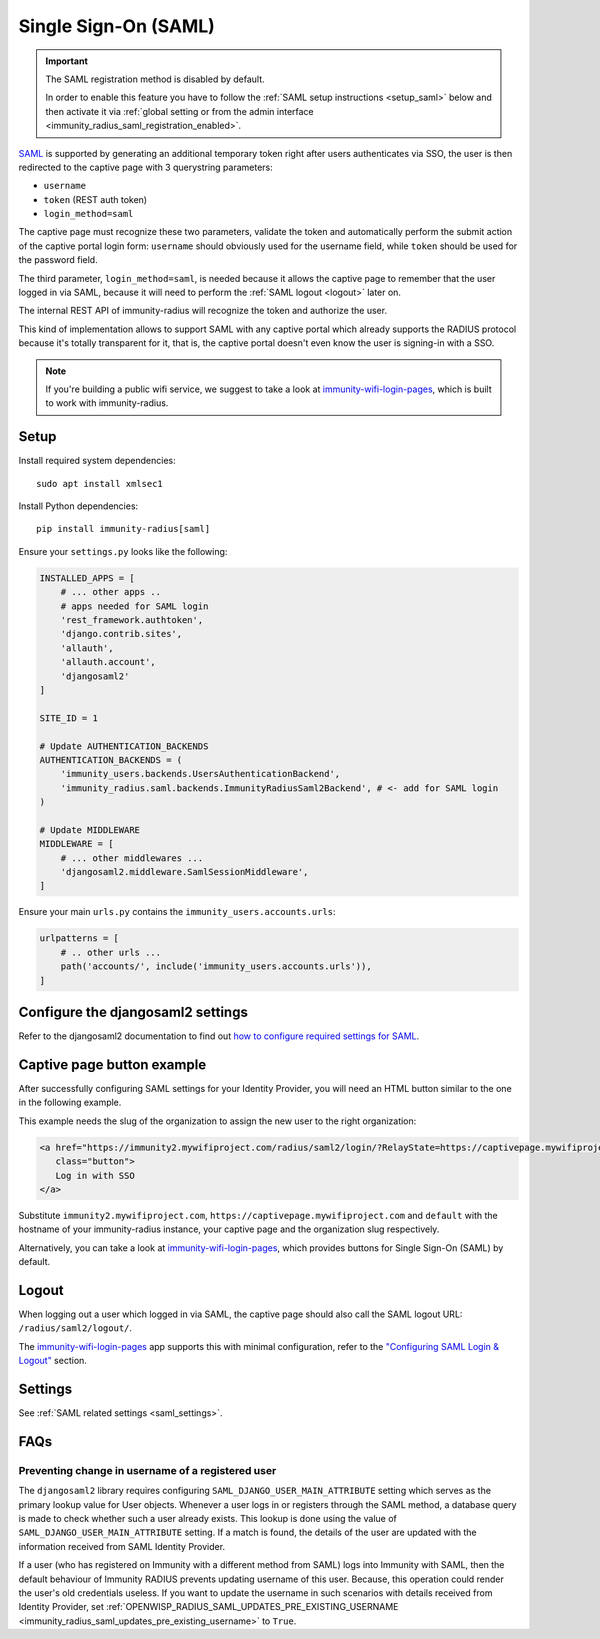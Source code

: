 .. _saml_:

=====================
Single Sign-On (SAML)
=====================

.. important::

    The SAML registration method is disabled by default.

    In order to enable this feature you have to follow
    the :ref:`SAML setup instructions <setup_saml>` below
    and then activate it via :ref:`global setting or from the admin interface
    <immunity_radius_saml_registration_enabled>`.

`SAML <http://saml.xml.org/about-saml>`_ is supported by generating
an additional temporary token right after users authenticates via SSO,
the user is then redirected to the captive page with 3 querystring
parameters:

- ``username``
- ``token`` (REST auth token)
- ``login_method=saml``

The captive page must recognize these two parameters, validate the token
and automatically perform the submit action of the captive portal login form:
``username`` should obviously used for the username field,
while ``token`` should be used for the password field.

The third parameter, ``login_method=saml``, is needed because it allows
the captive page to remember that the user logged in via SAML,
because it will need to perform the :ref:`SAML logout <logout>` later on.

The internal REST API of immunity-radius will recognize the token and authorize
the user.

This kind of implementation allows to support SAML with any captive
portal which already supports the RADIUS protocol because it's totally transparent
for it, that is, the captive portal doesn't even know the user is signing-in with
a SSO.

.. note::
   If you're building a public wifi service, we suggest
   to take a look at `immunity-wifi-login-pages <https://github.com/edge-servers/immunity-wifi-login-pages>`_,
   which is built to work with immunity-radius.

.. _setup_saml:

Setup
-----

Install required system dependencies::

    sudo apt install xmlsec1

Install Python dependencies::

    pip install immunity-radius[saml]

Ensure your ``settings.py`` looks like the following:

.. code-block:: python

    INSTALLED_APPS = [
        # ... other apps ..
        # apps needed for SAML login
        'rest_framework.authtoken',
        'django.contrib.sites',
        'allauth',
        'allauth.account',
        'djangosaml2'
    ]

    SITE_ID = 1

    # Update AUTHENTICATION_BACKENDS
    AUTHENTICATION_BACKENDS = (
        'immunity_users.backends.UsersAuthenticationBackend',
        'immunity_radius.saml.backends.ImmunityRadiusSaml2Backend', # <- add for SAML login
    )

    # Update MIDDLEWARE
    MIDDLEWARE = [
        # ... other middlewares ...
        'djangosaml2.middleware.SamlSessionMiddleware',
    ]

Ensure your main ``urls.py`` contains the ``immunity_users.accounts.urls``:

.. code-block:: python

    urlpatterns = [
        # .. other urls ...
        path('accounts/', include('immunity_users.accounts.urls')),
    ]

Configure the djangosaml2 settings
----------------------------------

Refer to the djangosaml2 documentation to find out `how to configure
required settings for SAML
<https://djangosaml2.readthedocs.io/contents/setup.html#configuration>`_.

Captive page button example
---------------------------

After successfully configuring SAML settings for your Identity Provider,
you will need an HTML button similar to the one in the following example.

This example needs the slug of the organization to assign the new user to
the right organization:

.. code-block:: html

    <a href="https://immunity2.mywifiproject.com/radius/saml2/login/?RelayState=https://captivepage.mywifiproject.com%3Forg%3Ddefault"
       class="button">
       Log in with SSO
    </a>

Substitute ``immunity2.mywifiproject.com``, ``https://captivepage.mywifiproject.com``
and ``default`` with the hostname of your immunity-radius instance, your captive
page and the organization slug respectively.

Alternatively, you can take a look at
`immunity-wifi-login-pages <https://github.com/edge-servers/immunity-wifi-login-pages>`_,
which provides buttons for Single Sign-On (SAML) by default.

.. _logout:

Logout
------

When logging out a user which logged in via SAML, the captive page
should also call the SAML logout URL: ``/radius/saml2/logout/``.

The `immunity-wifi-login-pages <https://github.com/edge-servers/immunity-wifi-login-pages>`_
app supports this with minimal configuration, refer to the
`"Configuring SAML Login & Logout" <https://github.com/edge-servers/immunity-wifi-login-pages#configuring-saml-login--logout>`_
section.

Settings
--------

See :ref:`SAML related settings <saml_settings>`.

FAQs
----

.. _preventing_change_in_username_of_registered_user:

Preventing change in username of a registered user
~~~~~~~~~~~~~~~~~~~~~~~~~~~~~~~~~~~~~~~~~~~~~~~~~~

The ``djangosaml2`` library requires configuring ``SAML_DJANGO_USER_MAIN_ATTRIBUTE``
setting which serves as the primary lookup value for User objects.
Whenever a user logs in or registers through the SAML method,
a database query is made to check whether such a user already exists.
This lookup is done using the value of ``SAML_DJANGO_USER_MAIN_ATTRIBUTE`` setting.
If a match is found, the details of the user are updated with the
information received from SAML Identity Provider.

If a user (who has registered on Immunity with a different method from SAML)
logs into Immunity with SAML, then the default behaviour of Immunity RADIUS
prevents updating username of this user. Because, this operation could
render the user's old credentials useless. If you want to update the username
in such scenarios with details received from Identity Provider, set
:ref:`OPENWISP_RADIUS_SAML_UPDATES_PRE_EXISTING_USERNAME <immunity_radius_saml_updates_pre_existing_username>`
to ``True``.
